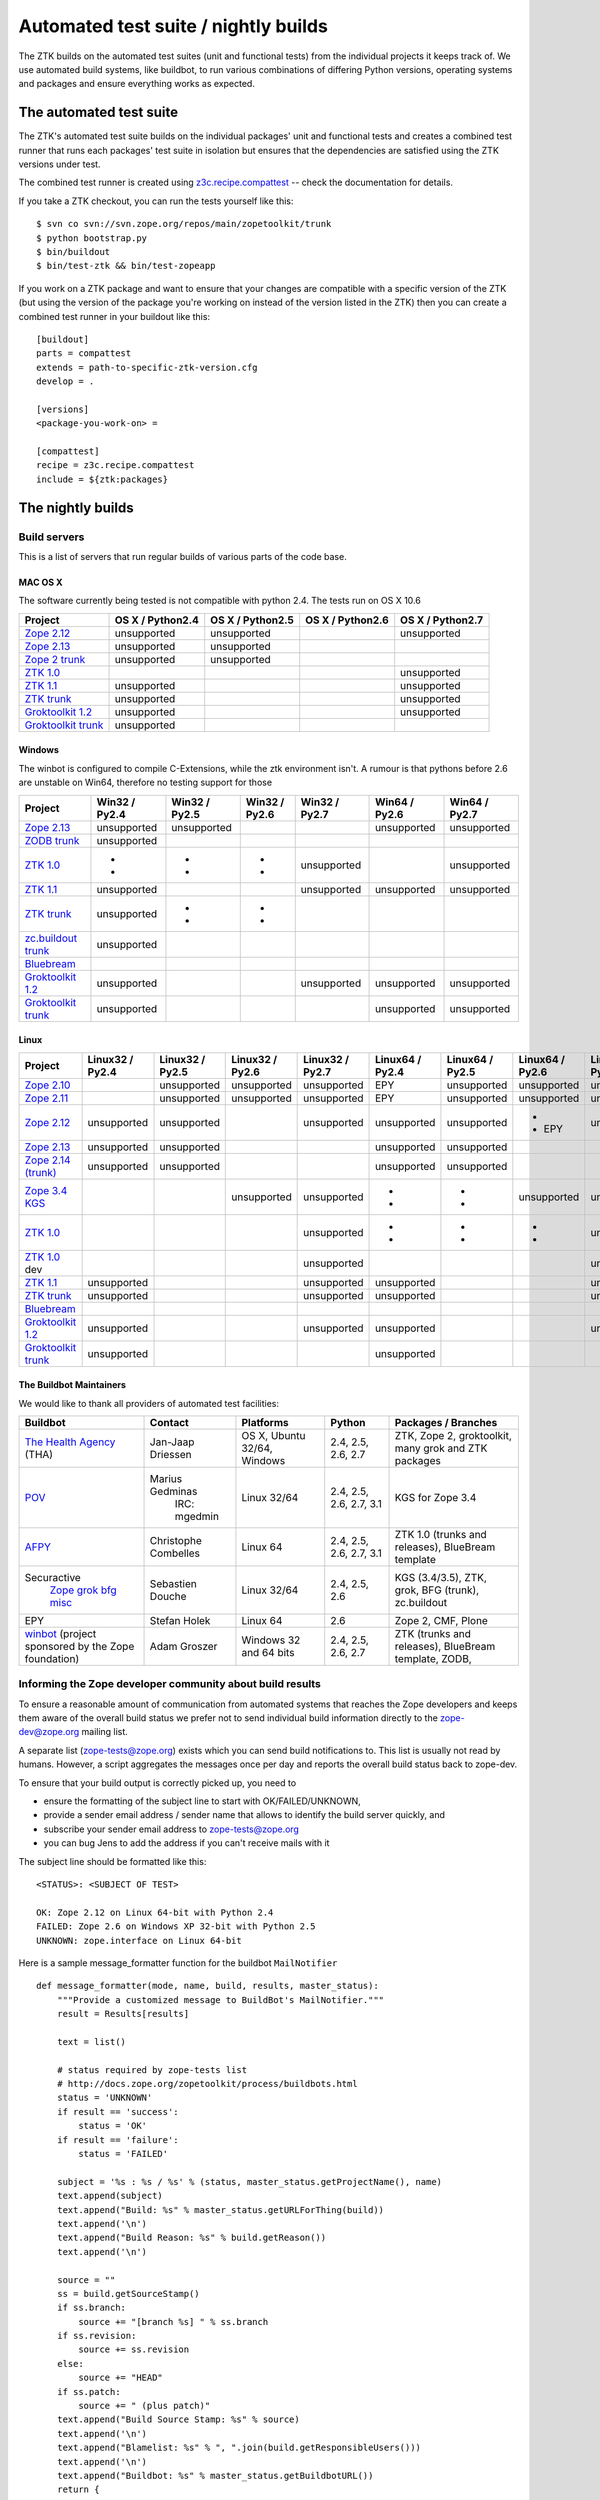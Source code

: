 =====================================
Automated test suite / nightly builds
=====================================

The ZTK builds on the automated test suites (unit and functional tests) from
the individual projects it keeps track of. We use automated build systems,
like buildbot, to run various combinations of differing Python versions,
operating systems and packages and ensure everything works as expected.


The automated test suite
========================

The ZTK's automated test suite builds on the individual packages' unit and
functional tests and creates a combined test runner that runs each packages'
test suite in isolation but ensures that the dependencies are satisfied using
the ZTK versions under test.

The combined test runner is created using `z3c.recipe.compattest
<http://pypi.python.org/pypi/z3c.recipe.compattest>`_ -- check the
documentation for details.

If you take a ZTK checkout, you can run the tests yourself like this::

    $ svn co svn://svn.zope.org/repos/main/zopetoolkit/trunk
    $ python bootstrap.py
    $ bin/buildout
    $ bin/test-ztk && bin/test-zopeapp

If you work on a ZTK package and want to ensure that your changes are
compatible with a specific version of the ZTK (but using the version of the
package you're working on instead of the version listed in the ZTK) then you
can create a combined test runner in your buildout like this::

    [buildout]
    parts = compattest
    extends = path-to-specific-ztk-version.cfg
    develop = .

    [versions]
    <package-you-work-on> =

    [compattest]
    recipe = z3c.recipe.compattest
    include = ${ztk:packages}


The nightly builds
==================

Build servers
-------------

This is a list of servers that run regular builds of various parts of the code
base.

MAC OS X
~~~~~~~~

The software currently being tested is not compatible with python 2.4.
The tests run on OS X 10.6

.. list-table::

    * - **Project**
      - **OS X / Python2.4**
      - **OS X / Python2.5**
      - **OS X / Python2.6**
      - **OS X / Python2.7**

    * - `Zope 2.12 <http://svn.zope.org/Zope/branches/2.12>`__
      - unsupported
      - unsupported
      - .. buildbotresult:: http://dev.thehealthagency.com/buildbot/builders/zope2.12-py2.6%20slave-osx THA
      - unsupported

    * - `Zope 2.13 <http://svn.zope.org/Zope/branches/2.13>`__
      - unsupported
      - unsupported
      - .. buildbotresult:: http://dev.thehealthagency.com/buildbot/builders/zope2.13-py2.6%20slave-osx THA
      - .. buildbotresult:: http://dev.thehealthagency.com/buildbot/builders/zope2.13-py2.7%20slave-osx THA

    * - `Zope 2 trunk <http://svn.zope.org/Zope/trunk>`__
      - unsupported
      - unsupported
      - .. buildbotresult:: http://dev.thehealthagency.com/buildbot/builders/zope2.14-py2.6%20slave-osx THA
      - .. buildbotresult:: http://dev.thehealthagency.com/buildbot/builders/zope2.14-py2.7%20slave-osx THA

    * - `ZTK 1.0 <http://svn.zope.org/zopetoolkit/branches/1.0>`__
      - .. buildbotresult:: http://dev.thehealthagency.com/buildbot/builders/zopetoolkit-1.0-py2.4%20slave-osx THA
      - .. buildbotresult:: http://dev.thehealthagency.com/buildbot/builders/zopetoolkit-1.0-py2.5%20slave-osx THA
      - .. buildbotresult:: http://dev.thehealthagency.com/buildbot/builders/zopetoolkit-1.0-py2.6%20slave-osx THA
      - unsupported

    * - `ZTK 1.1 <http://svn.zope.org/zopetoolkit/branches/1.1>`__
      - unsupported
      - .. buildbotresult:: http://dev.thehealthagency.com/buildbot/builders/zopetoolkit-1.1-py2.5%20slave-osx THA
      - .. buildbotresult:: http://dev.thehealthagency.com/buildbot/builders/zopetoolkit-1.1-py2.6%20slave-osx THA
      - unsupported

    * - `ZTK trunk <http://svn.zope.org/zopetoolkit/trunk>`__
      - unsupported
      - .. buildbotresult:: http://dev.thehealthagency.com/buildbot/builders/zopetoolkit-py2.5%20slave-osx THA
      - .. buildbotresult:: http://dev.thehealthagency.com/buildbot/builders/zopetoolkit-py2.6%20slave-osx THA
      - unsupported

    * - `Groktoolkit 1.2 <http://svn.zope.org/groktoolkit/branches/1.2>`__
      - unsupported
      - .. buildbotresult:: http://dev.thehealthagency.com/buildbot/builders/groktoolkit-1.2-py2.5%20slave-osx THA
      - .. buildbotresult:: http://dev.thehealthagency.com/buildbot/builders/groktoolkit-1.2-py2.6%20slave-osx THA
      - unsupported

    * - `Groktoolkit trunk <http://svn.zope.org/groktoolkit/trunk>`__
      - unsupported
      - .. buildbotresult:: http://dev.thehealthagency.com/buildbot/builders/groktoolkit-py2.5%20slave-osx THA
      - .. buildbotresult:: http://dev.thehealthagency.com/buildbot/builders/groktoolkit-py2.6%20slave-osx THA
      - .. buildbotresult:: http://dev.thehealthagency.com/buildbot/builders/groktoolkit-py2.7%20slave-osx THA

Windows
~~~~~~~

The winbot is configured to compile C-Extensions, while the ztk
environment isn't.
A rumour is that pythons before 2.6 are unstable on Win64, therefore
no testing support for those

.. list-table::

    * - **Project**
      - **Win32 / Py2.4**
      - **Win32 / Py2.5**
      - **Win32 / Py2.6**
      - **Win32 / Py2.7**
      - **Win64 / Py2.6**
      - **Win64 / Py2.7**

    * - `Zope 2.13 <http://svn.zope.org/Zope/branches/2.13>`__
      - unsupported
      - unsupported
      - .. buildbotresult:: http://dev.thehealthagency.com/buildbot/builders/zope2.13_win-py2.6%20slave-win THA
      - .. buildbotresult:: http://dev.thehealthagency.com/buildbot/builders/zope2.13_win-py2.7%20slave-win THA
      - unsupported
      - unsupported

    * - `ZODB trunk <http://svn.zope.org/ZODB/trunk>`__
      - unsupported
      - .. buildbotresult:: http://winbot.zope.org/builders/ZODB_dev%20py_254_win32 winbot
      - .. buildbotresult:: http://winbot.zope.org/builders/ZODB_dev%20py_265_win32 winbot
      - .. buildbotresult:: http://winbot.zope.org/builders/ZODB_dev%20py_270_win32 winbot
      - .. buildbotresult:: http://winbot.zope.org/builders/ZODB_dev%20py_265_win64 winbot
      - .. buildbotresult:: http://winbot.zope.org/builders/ZODB_dev%20py_270_win64 winbot

    * - `ZTK 1.0 <http://svn.zope.org/zopetoolkit/branches/1.0>`__
      - * .. buildbotresult:: http://winbot.zope.org/builders/ztk_10%20py_244_win32 winbot
        * .. buildbotresult:: http://dev.thehealthagency.com/buildbot/builders/zopetoolkit-1.0_win-py2.4%20slave-win THA
      - * .. buildbotresult:: http://winbot.zope.org/builders/ztk_10%20py_254_win32 winbot
        * .. buildbotresult:: http://dev.thehealthagency.com/buildbot/builders/zopetoolkit-1.0_win-py2.5%20slave-win THA
      - * .. buildbotresult:: http://winbot.zope.org/builders/ztk_10%20py_265_win32 winbot
        * .. buildbotresult:: http://dev.thehealthagency.com/buildbot/builders/zopetoolkit-1.0_win-py2.6%20slave-win THA
      - unsupported
      - .. buildbotresult:: http://winbot.zope.org/builders/ztk_10%20py_265_win64 winbot
      - unsupported

    * - `ZTK 1.1 <http://svn.zope.org/zopetoolkit/branches/1.1>`__
      - unsupported
      - .. buildbotresult:: http://dev.thehealthagency.com/buildbot/builders/zopetoolkit-1.1_win-py2.5%20slave-win THA
      - .. buildbotresult:: http://dev.thehealthagency.com/buildbot/builders/zopetoolkit-1.1_win-py2.6%20slave-win THA
      - unsupported
      - unsupported
      - unsupported

    * - `ZTK trunk <http://svn.zope.org/zopetoolkit/trunk>`__
      - unsupported
      - * .. buildbotresult:: http://winbot.zope.org/builders/ztk_dev%20py_254_win32 winbot
        * .. buildbotresult:: http://dev.thehealthagency.com/buildbot/builders/zopetoolkit_win-py2.5%20slave-win THA
      - * .. buildbotresult:: http://winbot.zope.org/builders/ztk_dev%20py_265_win32 winbot
        * .. buildbotresult:: http://dev.thehealthagency.com/buildbot/builders/zopetoolkit_win-py2.6%20slave-win THA
      - .. buildbotresult:: http://winbot.zope.org/builders/ztk_dev%20py_270_win32 winbot
      - .. buildbotresult:: http://winbot.zope.org/builders/ztk_dev%20py_265_win64 winbot
      - .. buildbotresult:: http://winbot.zope.org/builders/ztk_dev%20py_270_win64 winbot

    * - `zc.buildout trunk <http://svn.zope.org/zc.buildout/trunk>`__
      - unsupported
      - .. buildbotresult:: http://winbot.zope.org/builders/zc_buildout_dev%20py_254_win32 winbot
      - .. buildbotresult:: http://winbot.zope.org/builders/zc_buildout_dev%20py_265_win32 winbot
      - .. buildbotresult:: http://winbot.zope.org/builders/zc_buildout_dev%20py_270_win32 winbot
      - .. buildbotresult:: http://winbot.zope.org/builders/zc_buildout_dev%20py_265_win64 winbot
      - .. buildbotresult:: http://winbot.zope.org/builders/zc_buildout_dev%20py_270_win64 winbot

    * - `Bluebream <http://svn.zope.org/bluebream/trunk>`__
      - .. buildbotresult:: http://winbot.zope.org/builders/BlueBream_dev%20py_244_win32 winbot
      - .. buildbotresult:: http://winbot.zope.org/builders/BlueBream_dev%20py_254_win32 winbot
      - .. buildbotresult:: http://winbot.zope.org/builders/BlueBream_dev%20py_265_win32 winbot
      - .. buildbotresult:: http://winbot.zope.org/builders/BlueBream_dev%20py_270_win32 winbot
      - .. buildbotresult:: http://winbot.zope.org/builders/BlueBream_dev%20py_265_win64 winbot
      - .. buildbotresult:: http://winbot.zope.org/builders/BlueBream_dev%20py_270_win64 winbot

    * - `Groktoolkit 1.2 <http://svn.zope.org/groktoolkit/branches/1.2>`__
      - unsupported
      - .. buildbotresult:: http://dev.thehealthagency.com/buildbot/builders/groktoolkit-1.2_win-py2.5%20slave-win THA
      - .. buildbotresult:: http://dev.thehealthagency.com/buildbot/builders/groktoolkit-1.2_win-py2.6%20slave-win THA
      - unsupported
      - unsupported
      - unsupported

    * - `Groktoolkit trunk <http://svn.zope.org/groktoolkit/trunk>`__
      - unsupported
      - .. buildbotresult:: http://dev.thehealthagency.com/buildbot/builders/groktoolkit_win-py2.5%20slave-win THA
      - .. buildbotresult:: http://dev.thehealthagency.com/buildbot/builders/groktoolkit_win-py2.6%20slave-win THA
      - .. buildbotresult:: http://dev.thehealthagency.com/buildbot/builders/groktoolkit_win-py2.7%20slave-win THA
      - unsupported
      - unsupported

Linux
~~~~~

.. list-table::

    * - **Project**
      - **Linux32 / Py2.4**
      - **Linux32 / Py2.5**
      - **Linux32 / Py2.6**
      - **Linux32 / Py2.7**
      - **Linux64 / Py2.4**
      - **Linux64 / Py2.5**
      - **Linux64 / Py2.6**
      - **Linux64 / Py2.7**

    * - `Zope 2.10 <http://svn.zope.org/Zope/branches/2.10>`__
      -
      - unsupported
      - unsupported
      - unsupported
      - EPY
      - unsupported
      - unsupported
      - unsupported

    * - `Zope 2.11 <http://svn.zope.org/Zope/branches/2.11>`__
      -
      - unsupported
      - unsupported
      - unsupported
      - EPY
      - unsupported
      - unsupported
      - unsupported

    * - `Zope 2.12 <http://svn.zope.org/Zope/branches/2.12>`__
      - unsupported
      - unsupported
      - .. buildbotresult:: http://dev.thehealthagency.com/buildbot/builders/zope2.12-py2.6%20slave-ubuntu32 THA
      - unsupported
      - unsupported
      - unsupported
      - * .. buildbotresult:: http://dev.thehealthagency.com/buildbot/builders/zope2.12-py2.6%20slave-ubuntu64 THA
        * EPY
      - unsupported

    * - `Zope 2.13 <http://svn.zope.org/Zope/branches/2.13>`__
      - unsupported
      - unsupported
      - .. buildbotresult:: http://dev.thehealthagency.com/buildbot/builders/zope2.13-py2.6%20slave-ubuntu32 THA
      - .. buildbotresult:: http://dev.thehealthagency.com/buildbot/builders/zope2.13-py2.7%20slave-ubuntu32 THA
      - unsupported
      - unsupported
      - .. buildbotresult:: http://dev.thehealthagency.com/buildbot/builders/zope2.13-py2.6%20slave-ubuntu64 THA
      - .. buildbotresult:: http://dev.thehealthagency.com/buildbot/builders/zope2.13-py2.7%20slave-ubuntu64 THA

    * - `Zope 2.14 (trunk) <http://svn.zope.org/Zope/trunk>`__
      - unsupported
      - unsupported
      - .. buildbotresult:: http://dev.thehealthagency.com/buildbot/builders/zope2.14-py2.6%20slave-ubuntu32 THA
      - .. buildbotresult:: http://dev.thehealthagency.com/buildbot/builders/zope2.14-py2.7%20slave-ubuntu32 THA
      - unsupported
      - unsupported
      - .. buildbotresult:: http://dev.thehealthagency.com/buildbot/builders/zope2.14-py2.6%20slave-ubuntu64 THA
      - .. buildbotresult:: http://dev.thehealthagency.com/buildbot/builders/zope2.14-py2.7%20slave-ubuntu64 THA

    * - `Zope 3.4 KGS <http://svn.zope.org/zope.release/branches/3.4>`__
      - .. buildbotresult:: http://zope3.pov.lt/buildbot/builders/py2.4-32bit-linux POV
      - .. buildbotresult:: http://zope3.pov.lt/buildbot/builders/py2.5-32bit-linux POV
      - unsupported
      - unsupported
      - * .. buildbotresult:: http://buildbot.afpy.org/kgs3.4/builders/Python2.4.6%2064bit%20linux AFPY
        * .. buildbotresult:: http://zope3.pov.lt/buildbot/builders/py2.4-64bit-linux POV
      - * .. buildbotresult:: http://buildbot.afpy.org/kgs3.4/builders/Python2.5.5%2064bit%20linux AFPY
        * .. buildbotresult:: http://zope3.pov.lt/buildbot/builders/py2.5-64bit-linux POV
      - unsupported
      - unsupported

    * - `ZTK 1.0 <http://svn.zope.org/zopetoolkit/branches/1.0>`__
      - .. buildbotresult:: http://dev.thehealthagency.com/buildbot/builders/zopetoolkit-1.0-py2.4%20slave-ubuntu32 THA
      - .. buildbotresult:: http://dev.thehealthagency.com/buildbot/builders/zopetoolkit-1.0-py2.5%20slave-ubuntu32 THA
      - .. buildbotresult:: http://dev.thehealthagency.com/buildbot/builders/zopetoolkit-1.0-py2.6%20slave-ubuntu32 THA
      - unsupported
      - * .. buildbotresult:: http://buildbot.afpy.org/ztk1.0/builders/Python2.4.6%20Linux%2064bit AFPY
        * .. buildbotresult:: http://dev.thehealthagency.com/buildbot/builders/zopetoolkit-1.0-py2.4%20slave-ubuntu64 THA
      - * .. buildbotresult:: http://buildbot.afpy.org/ztk1.0/builders/Python2.5.5%20Linux%2064bit AFPY
        * .. buildbotresult:: http://dev.thehealthagency.com/buildbot/builders/zopetoolkit-1.0-py2.5%20slave-ubuntu64 THA
      - * .. buildbotresult:: http://buildbot.afpy.org/ztk1.0/builders/Python2.6.5%20Linux%2064bit AFPY
        * .. buildbotresult:: http://dev.thehealthagency.com/buildbot/builders/zopetoolkit-1.0-py2.6%20slave-ubuntu64 THA
      - unsupported

    * - `ZTK 1.0 <http://svn.zope.org/zopetoolkit/branches/1.0>`_ dev
      -
      -
      -
      - unsupported
      - .. buildbotresult:: http://buildbot.afpy.org/ztk1.0dev/builders/Python2.4.6%20Linux%2064bit AFPY
      - .. buildbotresult:: http://buildbot.afpy.org/ztk1.0dev/builders/Python2.5.5%20Linux%2064bit AFPY
      - .. buildbotresult:: http://buildbot.afpy.org/ztk1.0dev/builders/Python2.6.5%20Linux%2064bit AFPY
      - unsupported

    * - `ZTK 1.1 <http://svn.zope.org/zopetoolkit/branches/1.1>`__
      - unsupported
      - .. buildbotresult:: http://dev.thehealthagency.com/buildbot/builders/zopetoolkit-1.1-py2.5%20slave-ubuntu32 THA
      - .. buildbotresult:: http://dev.thehealthagency.com/buildbot/builders/zopetoolkit-1.1-py2.6%20slave-ubuntu32 THA
      - unsupported
      - unsupported
      - .. buildbotresult:: http://dev.thehealthagency.com/buildbot/builders/zopetoolkit-1.1-py2.5%20slave-ubuntu64 THA
      - .. buildbotresult:: http://dev.thehealthagency.com/buildbot/builders/zopetoolkit-1.1-py2.6%20slave-ubuntu64 THA
      - unsupported

    * - `ZTK trunk <http://svn.zope.org/zopetoolkit/trunk>`_
      - unsupported
      - .. buildbotresult:: http://dev.thehealthagency.com/buildbot/builders/zopetoolkit-py2.5%20slave-ubuntu32 THA
      - .. buildbotresult:: http://dev.thehealthagency.com/buildbot/builders/zopetoolkit-py2.6%20slave-ubuntu32 THA
      - unsupported
      - unsupported
      - .. buildbotresult:: http://dev.thehealthagency.com/buildbot/builders/zopetoolkit-py2.5%20slave-ubuntu64 THA
      - .. buildbotresult:: http://dev.thehealthagency.com/buildbot/builders/zopetoolkit-py2.6%20slave-ubuntu64 THA
      - unsupported

    * - `Bluebream <http://svn.zope.org/bluebream/trunk>`__
      -
      -
      -
      -
      - .. buildbotresult:: http://buildbot.afpy.org/bluebream/builders/Python2.4.6%2064bit%20linux AFPY
      - .. buildbotresult:: http://buildbot.afpy.org/bluebream/builders/Python2.5.5%2064bit%20linux AFPY
      - .. buildbotresult:: http://buildbot.afpy.org/bluebream/builders/Python2.6.5%2064bit%20linux AFPY
      - .. buildbotresult:: http://buildbot.afpy.org/bluebream/builders/Python2.7.0%2064bit%20linux AFPY

    * - `Groktoolkit 1.2 <http://svn.zope.org/groktoolkit/branches/1.2>`__
      - unsupported
      - .. buildbotresult:: http://dev.thehealthagency.com/buildbot/builders/groktoolkit-1.2-py2.5%20slave-ubuntu32 THA
      - .. buildbotresult:: http://dev.thehealthagency.com/buildbot/builders/groktoolkit-1.2-py2.6%20slave-ubuntu32 THA
      - unsupported
      - unsupported
      - .. buildbotresult:: http://dev.thehealthagency.com/buildbot/builders/groktoolkit-1.2-py2.5%20slave-ubuntu64 THA
      - .. buildbotresult:: http://dev.thehealthagency.com/buildbot/builders/groktoolkit-1.2-py2.6%20slave-ubuntu64 THA
      - unsupported

    * - `Groktoolkit trunk <http://svn.zope.org/groktoolkit/trunk>`__
      - unsupported
      - .. buildbotresult:: http://dev.thehealthagency.com/buildbot/builders/groktoolkit-py2.5%20slave-ubuntu32 THA
      - .. buildbotresult:: http://dev.thehealthagency.com/buildbot/builders/groktoolkit-py2.6%20slave-ubuntu32 THA
      - .. buildbotresult:: http://dev.thehealthagency.com/buildbot/builders/groktoolkit-py2.7%20slave-ubuntu32 THA
      - unsupported
      - .. buildbotresult:: http://dev.thehealthagency.com/buildbot/builders/groktoolkit-py2.5%20slave-ubuntu64 THA
      - .. buildbotresult:: http://dev.thehealthagency.com/buildbot/builders/groktoolkit-py2.6%20slave-ubuntu64 THA
      - .. buildbotresult:: http://dev.thehealthagency.com/buildbot/builders/groktoolkit-py2.7%20slave-ubuntu64 THA


The Buildbot Maintainers
~~~~~~~~~~~~~~~~~~~~~~~~

We would like to thank all providers of automated test facilities:

.. list-table::

    * - **Buildbot**
      - **Contact**
      - **Platforms**
      - **Python**
      - **Packages / Branches**

    * - `The Health Agency <http://dev.thehealthagency.com/buildbot/>`_ (THA)
      - Jan-Jaap Driessen
      - OS X, Ubuntu 32/64, Windows
      - 2.4, 2.5, 2.6, 2.7
      - ZTK, Zope 2, groktoolkit, many grok and ZTK packages

    * - `POV <http://zope3.pov.lt/buildbot/>`_
      - Marius Gedminas
          IRC: mgedmin
      - Linux 32/64
      - 2.4, 2.5, 2.6, 2.7, 3.1
      - KGS for Zope 3.4

    * - `AFPY <http://buildbot.afpy.org/>`_
      - Christophe Combelles
      - Linux 64
      - 2.4, 2.5, 2.6, 2.7, 3.1
      - ZTK 1.0 (trunks and releases), BlueBream template

    * - Securactive
                    `Zope <http://zope.buildbot.securactive.org/>`_
                    `grok <http://grok.buildbot.securactive.org/>`_
                    `bfg <http://bfg.buildbot.securactive.org/>`_
                    `misc <http://misc.buildbot.securactive.org/>`_
      - Sebastien Douche
      - Linux 32/64
      - 2.4, 2.5, 2.6
      - KGS (3.4/3.5), ZTK, grok, BFG (trunk), zc.buildout

    * - EPY
      - Stefan Holek
      - Linux 64
      - 2.6
      - Zope 2, CMF, Plone

    * - `winbot <http://winbot.zope.org/>`_ (project sponsored by the Zope foundation)
      - Adam Groszer
      - Windows 32 and 64 bits
      - 2.4, 2.5, 2.6, 2.7
      - ZTK (trunks and releases), BlueBream template, ZODB,


Informing the Zope developer community about build results
----------------------------------------------------------

To ensure a reasonable amount of communication from automated systems that
reaches the Zope developers and keeps them aware of the overall build status
we prefer not to send individual build information directly to the
zope-dev@zope.org mailing list.

A separate list (zope-tests@zope.org) exists which you can send build
notifications to.  This list is usually not read by humans. However, a script
aggregates the messages once per day and reports the overall build status back
to zope-dev.

To ensure that your build output is correctly picked up, you need to

- ensure the formatting of the subject line to start with OK/FAILED/UNKNOWN,
- provide a sender email address / sender name that allows to identify the
  build server quickly, and
- subscribe your sender email address to `zope-tests@zope.org
  <https://mail.zope.org/mailman/listinfo/zope-tests>`_
- you can bug Jens to add the address if you can't receive mails with it

The subject line should be formatted like this::

    <STATUS>: <SUBJECT OF TEST>

    OK: Zope 2.12 on Linux 64-bit with Python 2.4
    FAILED: Zope 2.6 on Windows XP 32-bit with Python 2.5
    UNKNOWN: zope.interface on Linux 64-bit

Here is a sample message_formatter function for the buildbot ``MailNotifier`` ::

    def message_formatter(mode, name, build, results, master_status):
        """Provide a customized message to BuildBot's MailNotifier."""
        result = Results[results]

        text = list()

        # status required by zope-tests list
        # http://docs.zope.org/zopetoolkit/process/buildbots.html
        status = 'UNKNOWN'
        if result == 'success':
            status = 'OK'
        if result == 'failure':
            status = 'FAILED'

        subject = '%s : %s / %s' % (status, master_status.getProjectName(), name)
        text.append(subject)
        text.append("Build: %s" % master_status.getURLForThing(build))
        text.append('\n')
        text.append("Build Reason: %s" % build.getReason())
        text.append('\n')

        source = ""
        ss = build.getSourceStamp()
        if ss.branch:
            source += "[branch %s] " % ss.branch
        if ss.revision:
            source += ss.revision
        else:
            source += "HEAD"
        if ss.patch:
            source += " (plus patch)"
        text.append("Build Source Stamp: %s" % source)
        text.append('\n')
        text.append("Blamelist: %s" % ", ".join(build.getResponsibleUsers()))
        text.append('\n')
        text.append("Buildbot: %s" % master_status.getBuildbotURL())
        return {
            'body': "\n".join(text),
            'type': 'plain',
            'subject': subject,
            }

Some links to sample configs:

* http://buildbot.afpy.org/ztk1.0/master.cfg
* http://buildbot.afpy.org/ztk1.0dev/master.cfg
* http://buildbot.afpy.org/bluebream/master.cfg
* http://svn.zope.org/repos/main/zope.wineggbuilder/trunk/master.cfg
* http://zope3.pov.lt/master.cfg
* http://svn.zope.org/repos/main/Sandbox/janjaapdriessen/buildbot/buildout.cfg

See also :ref:`winbotdetails`


Automated/nightly build effort coordination
===========================================

Patrick Gerken (do3cc) is the voluntary coordinator for automated builds and
nightly tests.

The responsibility of the coordinator is to help the community reach our goals
regarding:

* achieving and maintaining availability and visibility of automated builds
  and nightly tests

* ensuring coverage of builds/tests with respect to varying Python versions,
  platforms for individual packages, frameworks and toolkits

The coordinator's tasks include:

* Assisting people who want to contribute build machines
* Assisting Zope developers who are missing builds or tests for packages they
  develop

